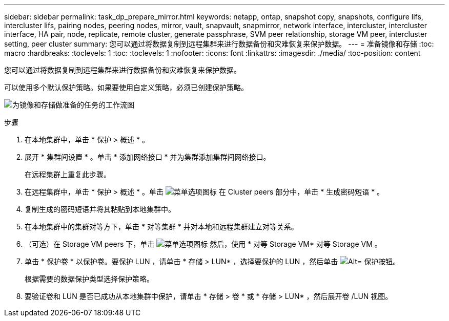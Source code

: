 ---
sidebar: sidebar 
permalink: task_dp_prepare_mirror.html 
keywords: netapp, ontap, snapshot copy, snapshots, configure lifs, intercluster lifs, pairing nodes, peering nodes, mirror, vault, snapvault,  snapmirror, network interface, intercluster, intercluster interface, HA pair, node, replicate, remote cluster, generate passphrase, SVM peer relationship, storage VM peer, intercluster setting, peer cluster 
summary: 您可以通过将数据复制到远程集群来进行数据备份和灾难恢复来保护数据。 
---
= 准备镜像和存储
:toc: macro
:hardbreaks:
:toclevels: 1
:toc: 
:toclevels: 1
:nofooter: 
:icons: font
:linkattrs: 
:imagesdir: ./media/
:toc-position: content


[role="lead"]
您可以通过将数据复制到远程集群来进行数据备份和灾难恢复来保护数据。

可以使用多个默认保护策略。如果要使用自定义策略，必须已创建保护策略。

image:workflow_dp_prepare_mirror.gif["为镜像和存储做准备的任务的工作流图"]

.步骤
. 在本地集群中，单击 * 保护 > 概述 * 。
. 展开 * 集群间设置 * 。单击 * 添加网络接口 * 并为集群添加集群间网络接口。
+
在远程集群上重复此步骤。

. 在远程集群中，单击 * 保护 > 概述 * 。单击 image:icon_kabob.gif["菜单选项图标"] 在 Cluster peers 部分中，单击 * 生成密码短语 * 。
. 复制生成的密码短语并将其粘贴到本地集群中。
. 在本地集群中的集群对等方下，单击 * 对等集群 * 并对本地和远程集群建立对等关系。
. （可选）在 Storage VM peers 下，单击 image:icon_kabob.gif["菜单选项图标"] 然后，使用 * 对等 Storage VM* 对等 Storage VM 。
. 单击 * 保护卷 * 以保护卷。要保护 LUN ，请单击 * 存储 > LUN* ，选择要保护的 LUN ，然后单击 image:icon_protect.gif["Alt= 保护按钮"]。
+
根据需要的数据保护类型选择保护策略。

. 要验证卷和 LUN 是否已成功从本地集群中保护，请单击 * 存储 > 卷 * 或 * 存储 > LUN* ，然后展开卷 /LUN 视图。

